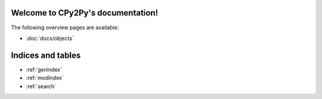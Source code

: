.. # - #Copyright 2016 Max Fischer
.. # - #
.. # - #Licensed under the Apache License, Version 2.0 (the "License");
.. # - #you may not use this file except in compliance with the License.
.. # - #You may obtain a copy of the License at
.. # - #
.. # - #	http://www.apache.org/licenses/LICENSE-2.0
.. # - #
.. # - #Unless required by applicable law or agreed to in writing, software
.. # - #distributed under the License is distributed on an "AS IS" BASIS,
.. # - #WITHOUT WARRANTIES OR CONDITIONS OF ANY KIND, either express or implied.
.. # - #See the License for the specific language governing permissions and
.. # - #limitations under the License.
.. CPy2Py documentation master file, created by
   sphinx-quickstart on Wed Mar 30 13:54:26 2016.
   You can adapt this file completely to your liking, but it should at least
   contain the root `toctree` directive.

Welcome to CPy2Py's documentation!
==================================

The following overview pages are available:

* :doc:`docs/objects`


Indices and tables
==================

* :ref:`genindex`
* :ref:`modindex`
* :ref:`search`

